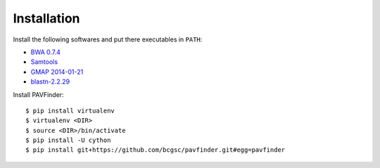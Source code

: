 Installation
------------

Install the following softwares and put there executables in ``PATH``:

-  `BWA 0.7.4
   <http://sourceforge.net/projects/bio-bwa/files/>`_
-  `Samtools
   <http://sourceforge.net/projects/samtools/files/samtools/>`_
-  `GMAP 2014-01-21
   <http://research-pub.gene.com/gmap/src/gmap-gsnap-2014-01-21.tar.gz>`_
-  `blastn-2.2.29
   <ftp://ftp.ncbi.nlm.nih.gov/blast/executables/blast+/2.2.29/>`_ 

Install PAVFinder:

::

   $ pip install virtualenv
   $ virtualenv <DIR>
   $ source <DIR>/bin/activate
   $ pip install -U cython
   $ pip install git+https://github.com/bcgsc/pavfinder.git#egg=pavfinder
